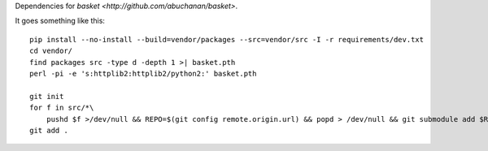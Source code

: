 Dependencies for `basket <http://github.com/abuchanan/basket>`.

It goes something like this::

    pip install --no-install --build=vendor/packages --src=vendor/src -I -r requirements/dev.txt
    cd vendor/
    find packages src -type d -depth 1 >| basket.pth
    perl -pi -e 's:httplib2:httplib2/python2:' basket.pth

    git init
    for f in src/*\
        pushd $f >/dev/null && REPO=$(git config remote.origin.url) && popd > /dev/null && git submodule add $REPO $f
    git add .
